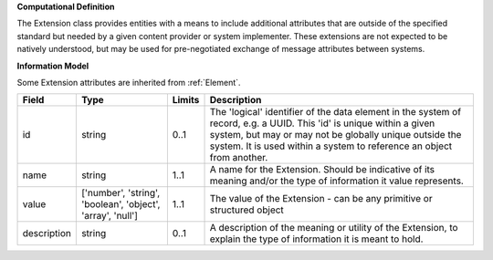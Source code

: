 **Computational Definition**

The Extension class provides entities with a means to include additional attributes that are outside of the specified standard but needed by a given content provider or system implementer. These extensions are not expected to be natively understood, but may be used for pre-negotiated exchange of message attributes between systems.

**Information Model**

Some Extension attributes are inherited from :ref:`Element`.

.. list-table::
   :class: clean-wrap
   :header-rows: 1
   :align: left
   :widths: auto

   *  - Field
      - Type
      - Limits
      - Description
   *  - id
      - string
      - 0..1
      - The 'logical' identifier of the data element in the system of record, e.g. a UUID.  This 'id' is unique within a given system, but may or may not be globally unique outside the system. It is used within a system to reference an object from another.
   *  - name
      - string
      - 1..1
      - A name for the Extension. Should be indicative of its meaning and/or the type of information it value represents.
   *  - value
      - ['number', 'string', 'boolean', 'object', 'array', 'null']
      - 1..1
      - The value of the Extension - can be any primitive or structured object
   *  - description
      - string
      - 0..1
      - A description of the meaning or utility of the Extension, to explain the type of information it is meant to hold.
